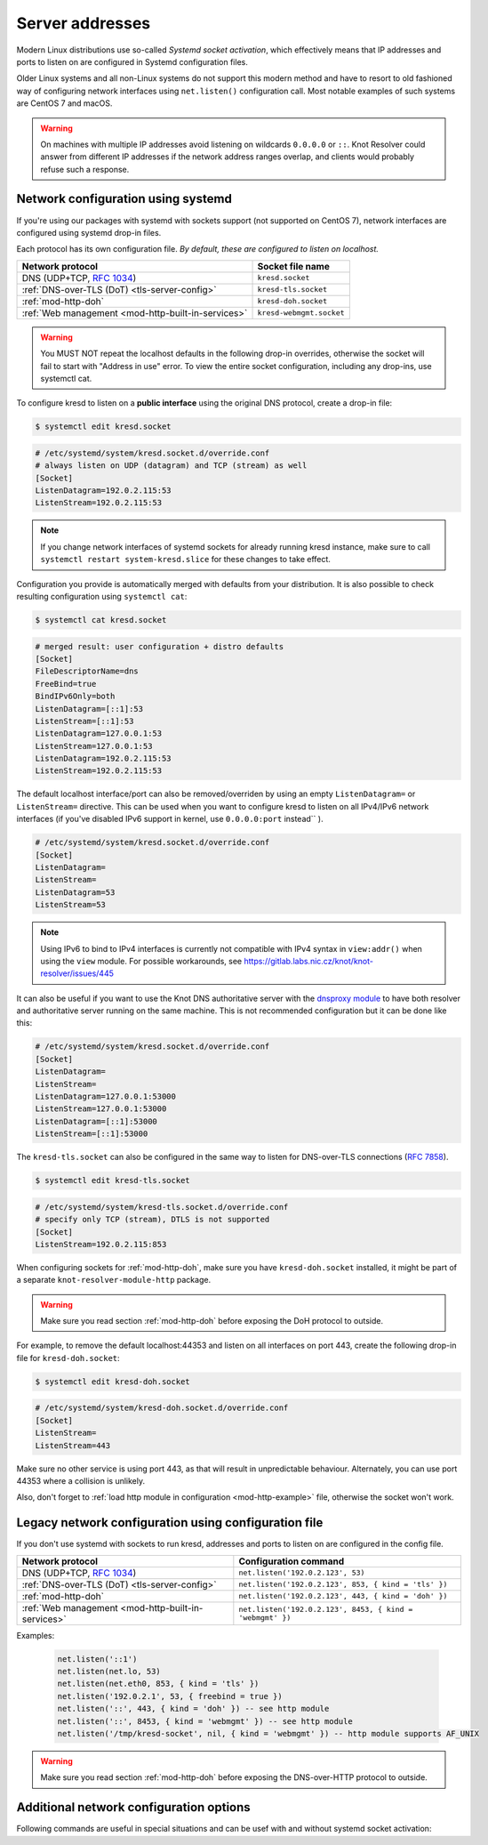 .. _network-configuration:

Server addresses
================

Modern Linux distributions use so-called *Systemd socket activation*, which
effectively means that IP addresses and ports to listen on are configured
in Systemd configuration files.

Older Linux systems and all non-Linux systems do not support this modern method
and have to resort to old fashioned way of configuring network interfaces using
``net.listen()`` configuration call.
Most notable examples of such systems are CentOS 7 and macOS.

.. warning:: On machines with multiple IP addresses avoid listening on wildcards
        ``0.0.0.0`` or ``::``. Knot Resolver could answer from different IP
        addresses if the network address ranges overlap,
        and clients would probably refuse such a response.

Network configuration using systemd
-----------------------------------

If you're using our packages with systemd with sockets support (not supported
on CentOS 7), network interfaces are configured using systemd drop-in files.

Each protocol has its own configuration file. *By default, these are configured
to listen on localhost.*

.. csv-table::
  :header: "**Network protocol**", "**Socket file name**"

  "DNS (UDP+TCP, :rfc:`1034`)","``kresd.socket``"
  ":ref:`DNS-over-TLS (DoT) <tls-server-config>`","``kresd-tls.socket``"
  ":ref:`mod-http-doh`","``kresd-doh.socket``"
  ":ref:`Web management <mod-http-built-in-services>`","``kresd-webmgmt.socket``"

.. warning:: You MUST NOT repeat the localhost defaults in the following
   drop-in overrides, otherwise the socket will fail to start with "Address in
   use" error. To view the entire socket configuration, including any drop-ins,
   use systemctl cat.

To configure kresd to listen on a **public interface** using the original DNS protocol,
create a drop-in file:

.. code-block:: bash

   $ systemctl edit kresd.socket

.. code-block:: none

   # /etc/systemd/system/kresd.socket.d/override.conf
   # always listen on UDP (datagram) and TCP (stream) as well
   [Socket]
   ListenDatagram=192.0.2.115:53
   ListenStream=192.0.2.115:53

.. note:: If you change network interfaces of systemd sockets for already running
   kresd instance, make sure to call ``systemctl restart system-kresd.slice`` for
   these changes to take effect.

Configuration you provide is automatically merged with defaults from your
distribution. It is also possible to check resulting configuration using
``systemctl cat``:

.. code-block:: bash

   $ systemctl cat kresd.socket

.. code-block:: none

   # merged result: user configuration + distro defaults
   [Socket]
   FileDescriptorName=dns
   FreeBind=true
   BindIPv6Only=both
   ListenDatagram=[::1]:53
   ListenStream=[::1]:53
   ListenDatagram=127.0.0.1:53
   ListenStream=127.0.0.1:53
   ListenDatagram=192.0.2.115:53
   ListenStream=192.0.2.115:53


.. _kresd-socket-override-port:

The default localhost interface/port can also be removed/overriden by using an
empty ``ListenDatagram=`` or ``ListenStream=`` directive. This can be used when
you want to configure kresd to listen on all IPv4/IPv6 network interfaces (if
you've disabled IPv6 support in kernel, use ``0.0.0.0:port`` instead`` ).

.. code-block:: none

   # /etc/systemd/system/kresd.socket.d/override.conf
   [Socket]
   ListenDatagram=
   ListenStream=
   ListenDatagram=53
   ListenStream=53

.. note:: Using IPv6 to bind to IPv4 interfaces is currently not compatible
   with IPv4 syntax in ``view:addr()`` when using the ``view`` module. For
   possible workarounds, see
   https://gitlab.labs.nic.cz/knot/knot-resolver/issues/445

It can also be useful if you want to use the Knot DNS authoritative server
with the `dnsproxy module`_ to have both resolver and authoritative server
running on the same machine. This is not recommended configuration but it can
be done like this:

.. code-block:: none

   # /etc/systemd/system/kresd.socket.d/override.conf
   [Socket]
   ListenDatagram=
   ListenStream=
   ListenDatagram=127.0.0.1:53000
   ListenStream=127.0.0.1:53000
   ListenDatagram=[::1]:53000
   ListenStream=[::1]:53000

.. _kresd-tls-socket-override-port:

The ``kresd-tls.socket`` can also be configured in the same way to listen for
DNS-over-TLS connections (:rfc:`7858`).

.. code-block:: bash

   $ systemctl edit kresd-tls.socket

.. code-block:: none

   # /etc/systemd/system/kresd-tls.socket.d/override.conf
   # specify only TCP (stream), DTLS is not supported
   [Socket]
   ListenStream=192.0.2.115:853

When configuring sockets for :ref:`mod-http-doh`, make sure you have
``kresd-doh.socket`` installed, it might be part of a separate
``knot-resolver-module-http`` package.

.. warning:: Make sure you read section :ref:`mod-http-doh` before exposing
             the DoH protocol to outside.

For example, to remove the default localhost:44353 and listen on all interfaces
on port 443, create the following drop-in file for ``kresd-doh.socket``:

.. code-block:: bash

   $ systemctl edit kresd-doh.socket

.. code-block:: bash

   # /etc/systemd/system/kresd-doh.socket.d/override.conf
   [Socket]
   ListenStream=
   ListenStream=443

Make sure no other service is using port 443, as that will result in
unpredictable behaviour. Alternately, you can use port 44353 where a collision
is unlikely.

Also, don't forget to :ref:`load http module in configuration <mod-http-example>`
file, otherwise the socket won't work.

Legacy network configuration using configuration file
-----------------------------------------------------

If you don't use systemd with sockets to run kresd, addresses and ports to listen
on are configured in the config file.

.. function:: net.listen(addresses, [port = 53, { kind = 'dns', freebind = false }])

   :return: boolean

   Listen on addresses; port and flags are optional.
   The addresses can be specified as a string or device.
   The command can be given multiple times,
   but repeating an address-port combination is an error.
   Port 853 implies ``kind = 'tls'`` but it is always better to be explicit.
   Freebind allows binding to a non-local or not yet available address.

.. csv-table::
  :header: "**Network protocol**", "**Configuration command**"

  "DNS (UDP+TCP, :rfc:`1034`)","``net.listen('192.0.2.123', 53)``"
  ":ref:`DNS-over-TLS (DoT) <tls-server-config>`","``net.listen('192.0.2.123', 853, { kind = 'tls' })``"
  ":ref:`mod-http-doh`","``net.listen('192.0.2.123', 443, { kind = 'doh' })``"
  ":ref:`Web management <mod-http-built-in-services>`","``net.listen('192.0.2.123', 8453, { kind = 'webmgmt' })``"


Examples:

   .. code-block:: lua

	net.listen('::1')
	net.listen(net.lo, 53)
	net.listen(net.eth0, 853, { kind = 'tls' })
	net.listen('192.0.2.1', 53, { freebind = true })
	net.listen('::', 443, { kind = 'doh' }) -- see http module
	net.listen('::', 8453, { kind = 'webmgmt' }) -- see http module
	net.listen('/tmp/kresd-socket', nil, { kind = 'webmgmt' }) -- http module supports AF_UNIX

.. warning:: Make sure you read section :ref:`mod-http-doh` before exposing
             the DNS-over-HTTP protocol to outside.

.. function:: net.close(address, [port])

   :return: boolean (at least one endpoint closed)

   Close all endpoints listening on the specified address, optionally restricted by port as well.


Additional network configuration options
----------------------------------------

Following commands are useful in special situations and can be usef with and without systemd socket activation:

.. function:: net.list()

   :return: Table of bound interfaces.

   Example output:

   .. code-block:: none

      [1] => {
          [kind] => tls
          [transport] => {
              [family] => inet4
              [ip] => 127.0.0.1
              [port] => 853
              [protocol] => tcp
          }
      }
      [2] => {
          [kind] => dns
          [transport] => {
              [family] => inet6
              [ip] => ::1
              [port] => 53
              [protocol] => udp
          }
      }
      [3] => {
          [kind] => dns
          [transport] => {
              [family] => inet6
              [ip] => ::1
              [port] => 53
              [protocol] => tcp
          }
      }

.. function:: net.interfaces()

   :return: Table of available interfaces and their addresses.

   Example output:

   .. code-block:: none

	[lo0] => {
	    [addr] => {
	        [1] => ::1
	        [2] => 127.0.0.1
	    }
	    [mac] => 00:00:00:00:00:00
	}
	[eth0] => {
	    [addr] => {
	        [1] => 192.168.0.1
	    }
	    [mac] => de:ad:be:ef:aa:bb
	}

   .. tip:: You can use ``net.<iface>`` as a shortcut for specific interface, e.g. ``net.eth0``

.. function:: net.tcp_pipeline([len])

   Get/set per-client TCP pipeline limit, i.e. the number of outstanding queries that a single client connection can make in parallel.  Default is 100.

   .. code-block:: lua

      > net.tcp_pipeline()
      100
      > net.tcp_pipeline(50)
      50

   .. warning:: Please note that too large limit may have negative impact on performance and can lead to increased number of SERVFAIL answers.

.. _`dnsproxy module`: https://www.knot-dns.cz/docs/2.7/html/modules.html#dnsproxy-tiny-dns-proxy

